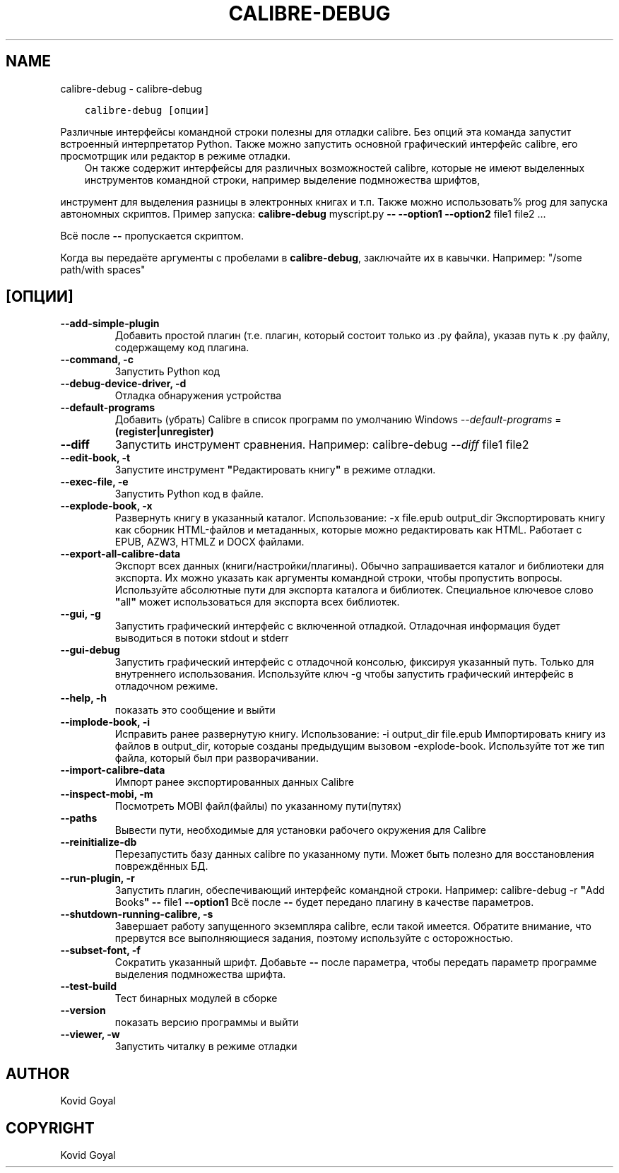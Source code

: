 .\" Man page generated from reStructuredText.
.
.TH "CALIBRE-DEBUG" "1" "января 03, 2020" "4.8.0" "calibre"
.SH NAME
calibre-debug \- calibre-debug
.
.nr rst2man-indent-level 0
.
.de1 rstReportMargin
\\$1 \\n[an-margin]
level \\n[rst2man-indent-level]
level margin: \\n[rst2man-indent\\n[rst2man-indent-level]]
-
\\n[rst2man-indent0]
\\n[rst2man-indent1]
\\n[rst2man-indent2]
..
.de1 INDENT
.\" .rstReportMargin pre:
. RS \\$1
. nr rst2man-indent\\n[rst2man-indent-level] \\n[an-margin]
. nr rst2man-indent-level +1
.\" .rstReportMargin post:
..
.de UNINDENT
. RE
.\" indent \\n[an-margin]
.\" old: \\n[rst2man-indent\\n[rst2man-indent-level]]
.nr rst2man-indent-level -1
.\" new: \\n[rst2man-indent\\n[rst2man-indent-level]]
.in \\n[rst2man-indent\\n[rst2man-indent-level]]u
..
.INDENT 0.0
.INDENT 3.5
.sp
.nf
.ft C
calibre\-debug [опции]
.ft P
.fi
.UNINDENT
.UNINDENT
.sp
Различные интерфейсы командной строки полезны для отладки calibre.
Без опций эта команда запустит встроенный интерпретатор Python. Также можно запустить
основной графический интерфейс calibre, его просмотрщик или редактор в режиме отладки.
.INDENT 0.0
.INDENT 3.5
Он также содержит интерфейсы для различных возможностей calibre, которые не имеют
выделенных инструментов командной строки, например выделение подмножества шрифтов,
.UNINDENT
.UNINDENT
.sp
инструмент для выделения разницы в электронных книгах и т.п.
Также можно использовать% prog для запуска автономных скриптов. Пример запуска:    \fBcalibre\-debug\fP myscript.py \fB\-\-\fP \fB\-\-option1\fP \fB\-\-option2\fP file1 file2 ...
.sp
Всё после  \fB\-\-\fP пропускается скриптом.
.sp
Когда вы передаёте аргументы с пробелами в \fBcalibre\-debug\fP, заключайте их в кавычки. Например: "/some path/with spaces"
.SH [ОПЦИИ]
.INDENT 0.0
.TP
.B \-\-add\-simple\-plugin
Добавить простой плагин (т.е. плагин, который состоит только из .py файла), указав путь к .py файлу, содержащему код плагина.
.UNINDENT
.INDENT 0.0
.TP
.B \-\-command, \-c
Запустить Python код
.UNINDENT
.INDENT 0.0
.TP
.B \-\-debug\-device\-driver, \-d
Отладка обнаружения устройства
.UNINDENT
.INDENT 0.0
.TP
.B \-\-default\-programs
Добавить (убрать) Calibre в список программ по умолчанию Windows \fI\%\-\-default\-programs\fP = \fB(register|unregister)\fP
.UNINDENT
.INDENT 0.0
.TP
.B \-\-diff
Запустить инструмент сравнения. Например: calibre\-debug \fI\%\-\-diff\fP file1 file2
.UNINDENT
.INDENT 0.0
.TP
.B \-\-edit\-book, \-t
Запустите инструмент \fB"\fPРедактировать книгу\fB"\fP в режиме отладки.
.UNINDENT
.INDENT 0.0
.TP
.B \-\-exec\-file, \-e
Запустить Python код в файле.
.UNINDENT
.INDENT 0.0
.TP
.B \-\-explode\-book, \-x
Развернуть книгу в указанный каталог. Использование: \-x file.epub output_dir Экспортировать книгу как сборник HTML\-файлов и метаданных, которые можно редактировать как HTML. Работает с EPUB, AZW3, HTMLZ и DOCX файлами.
.UNINDENT
.INDENT 0.0
.TP
.B \-\-export\-all\-calibre\-data
Экспорт всех данных (книги/настройки/плагины). Обычно запрашивается каталог и библиотеки для экспорта. Их можно указать как аргументы командной строки, чтобы пропустить вопросы. Используйте абсолютные пути для экспорта каталога и библиотек. Специальное ключевое слово \fB"\fPall\fB"\fP может использоваться для экспорта всех библиотек.
.UNINDENT
.INDENT 0.0
.TP
.B \-\-gui, \-g
Запустить графический интерфейс с включенной отладкой. Отладочная информация будет выводиться в потоки stdout и stderr
.UNINDENT
.INDENT 0.0
.TP
.B \-\-gui\-debug
Запустить графический интерфейс с отладочной консолью, фиксируя указанный путь. Только для внутреннего использования. Используйте ключ \-g чтобы запустить графический интерфейс в отладочном режиме.
.UNINDENT
.INDENT 0.0
.TP
.B \-\-help, \-h
показать это сообщение и выйти
.UNINDENT
.INDENT 0.0
.TP
.B \-\-implode\-book, \-i
Исправить ранее развернутую книгу. Использование: \-i output_dir file.epub Импортировать книгу из файлов в output_dir, которые созданы предыдущим вызовом \-explode\-book. Используйте тот же тип файла, который был при разворачивании.
.UNINDENT
.INDENT 0.0
.TP
.B \-\-import\-calibre\-data
Импорт ранее экспортированных данных Calibre
.UNINDENT
.INDENT 0.0
.TP
.B \-\-inspect\-mobi, \-m
Посмотреть MOBI файл(файлы) по указанному пути(путях)
.UNINDENT
.INDENT 0.0
.TP
.B \-\-paths
Вывести пути, необходимые для установки рабочего окружения для Calibre
.UNINDENT
.INDENT 0.0
.TP
.B \-\-reinitialize\-db
Перезапустить базу данных calibre по указанному пути. Может быть полезно для восстановления повреждённых БД.
.UNINDENT
.INDENT 0.0
.TP
.B \-\-run\-plugin, \-r
Запустить плагин, обеспечивающий интерфейс командной строки. Например: calibre\-debug \-r \fB"\fPAdd Books\fB"\fP \fB\-\-\fP file1 \fB\-\-option1\fP Всё после \fB\-\-\fP будет передано плагину в качестве параметров.
.UNINDENT
.INDENT 0.0
.TP
.B \-\-shutdown\-running\-calibre, \-s
Завершает работу запущенного экземпляра calibre, если такой имеется. Обратите внимание, что прервутся все выполняющиеся задания, поэтому используйте с осторожностью.
.UNINDENT
.INDENT 0.0
.TP
.B \-\-subset\-font, \-f
Сократить указанный шрифт. Добавьте \fB\-\-\fP после параметра, чтобы передать параметр программе выделения подмножества шрифта.
.UNINDENT
.INDENT 0.0
.TP
.B \-\-test\-build
Тест бинарных модулей в сборке
.UNINDENT
.INDENT 0.0
.TP
.B \-\-version
показать версию программы и выйти
.UNINDENT
.INDENT 0.0
.TP
.B \-\-viewer, \-w
Запустить читалку в режиме отладки
.UNINDENT
.SH AUTHOR
Kovid Goyal
.SH COPYRIGHT
Kovid Goyal
.\" Generated by docutils manpage writer.
.

